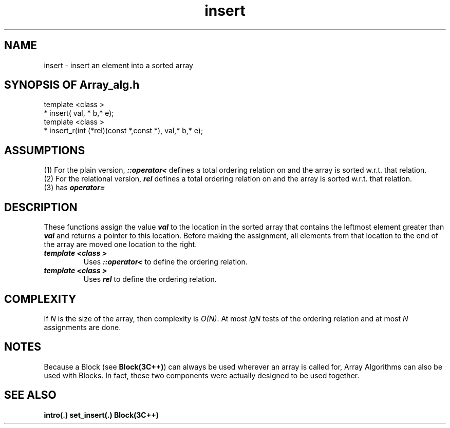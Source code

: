 .\" ident	@(#)Array_alg:man/insert.3	3.2
.\"
.\" C++ Standard Components, Release 3.0.
.\"
.\" Copyright (c) 1991, 1992 AT&T and UNIX System Laboratories, Inc.
.\" Copyright (c) 1988, 1989, 1990 AT&T.  All Rights Reserved.
.\"
.\" THIS IS UNPUBLISHED PROPRIETARY SOURCE CODE OF AT&T and UNIX System
.\" Laboratories, Inc.  The copyright notice above does not evidence
.\" any actual or intended publication of such source code.
.\" 
.TH \f3insert\fP \f3Array_alg(3C++)\fP " "
.SH NAME
insert \- insert an element into a sorted array
.SH SYNOPSIS OF Array_alg.h
.Bf

    template <class \*(gt>
    \*(gt* insert(\*(gt val, \*(gt* b,\*(gt* e);
    template <class \*(gt>
    \*(gt* insert_r(int (*rel)(const \*(gt*,const \*(gt*),\*(gt val,\*(gt* b,\*(gt* e);

.Be
.SH ASSUMPTIONS
.PP
(1) For the plain version, \*(gt\f4::operator<\f1
defines a total ordering relation on \*(gt and the array is
sorted w.r.t. that relation.
.br
(2) For the relational version, \f4rel\f1 defines 
a total ordering relation on \*(gt and the array is
sorted w.r.t. that relation.
.br
(3) \*(gt has \f4operator=\f1
.SH DESCRIPTION
.PP
These functions assign the value \f4val\f1 to 
the location in the sorted array that contains the 
leftmost element greater than \f4val\f1 and returns
a pointer to this location. Before making the
assignment, all elements from that location to the 
end of the array are moved one location to the right.
.sp 0.5v
.IP "\f4template <class \*(gt>\f1"
.IC "\f4\*(gt* insert(\*(gt val,\*(gt* b,\*(gt* e);\f1"
Uses \f4\*(gt::operator<\f1 to define
the ordering relation.
.IP "\f4template <class \*(gt>\f1"
.IC "\f4\*(gt* insert_r(int (*rel)(const \*(gt*,const \*(gt*),\*(gt val,\*(gt* b,\*(gt* e);\f1"
Uses \f4rel\f1 to define the ordering relation.
.SH COMPLEXITY
.PP
If \f2N\f1 is the size of the array, then
complexity is \f2O(N)\f1.
At most \f2lgN\f1 tests of the ordering relation 
and at most \f2N\f1 assignments are done.
.SH NOTES
Because a Block (see \f3Block(3C++)\f1)
can always be used wherever an array is called for,
Array Algorithms can also be used with Blocks.
In fact, these two components were actually designed 
to be used together.
.SH SEE ALSO
.Bf
\f3intro(.)\f1
\f3set_insert(.)\f1
\f3Block(3C++)\f1
.Be
